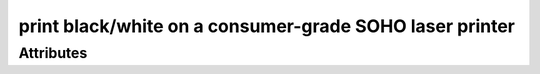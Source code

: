 print black/white on a consumer-grade SOHO laser printer
========================================================

.. raw:: html

    <pre><b>workstep.industry.printing.function.small_bw_laser_print</b> <i>string</i></pre>

''''''''''
Attributes
''''''''''

.. raw:: html

    <pre><b>pdf_file</b> <i>file</i></pre>

    
.. raw:: html

    <pre><b>pdf_page_count</b> <i>qty</i></pre>

    
.. raw:: html

    <pre><b>paper</b> <i>radio_select</i></pre>

    choices:
    
      * ``24lb_letter``
    
      * ``32lb_letter``
    
      * ``24lb_96_brightness_letter``
    
      * ``65lb_white_coverstock_letter``
    
      * ``Avery_5165_full-sheet_label``
    
      * ``24lb_legal``
    
    
    

